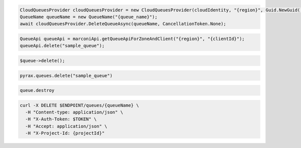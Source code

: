 .. code-block:: csharp

  CloudQueuesProvider cloudQueuesProvider = new CloudQueuesProvider(cloudIdentity, "{region}", Guid.NewGuid(), false, null);
  QueueName queueName = new QueueName("{queue_name}");
  await cloudQueuesProvider.DeleteQueueAsync(queueName, CancellationToken.None);

.. code-block:: java

  QueueApi queueApi = marconiApi.getQueueApiForZoneAndClient("{region}", "{clientId}");
  queueApi.delete("sample_queue");

.. code-block:: javascript

.. code-block:: php

  $queue->delete();

.. code-block:: python

  pyrax.queues.delete("sample_queue")

.. code-block:: ruby

  queue.destroy

.. code-block:: sh

  curl -X DELETE $ENDPOINT/queues/{queueName} \
    -H "Content-type: application/json" \
    -H "X-Auth-Token: $TOKEN" \
    -H "Accept: application/json" \
    -H "X-Project-Id: {projectId}"
